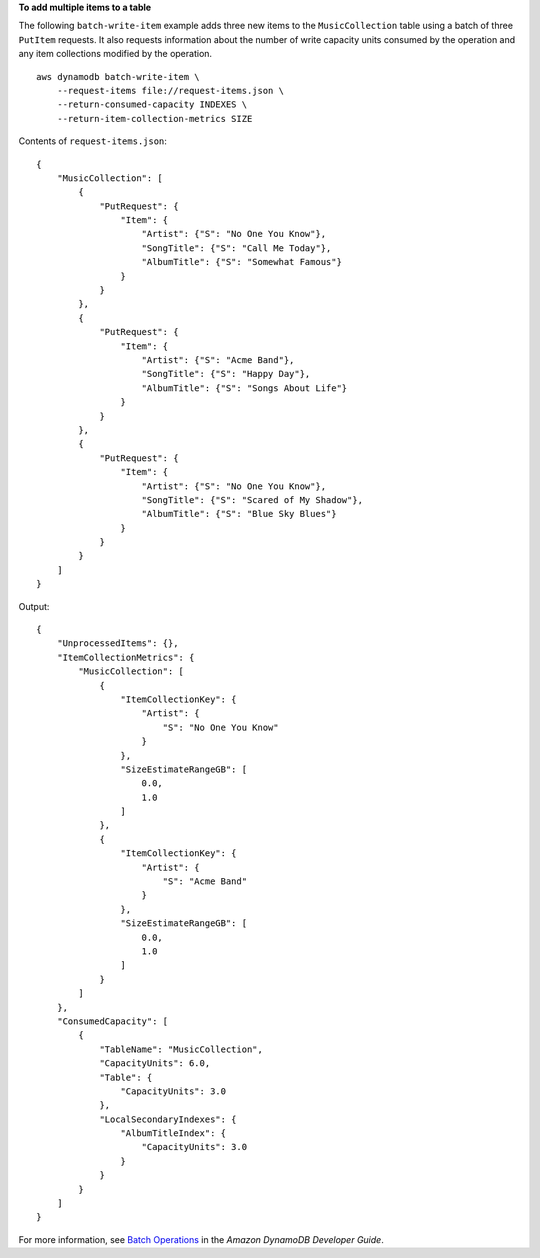 **To add multiple items to a table**

The following ``batch-write-item`` example adds three new items to the ``MusicCollection`` table using a batch of three ``PutItem`` requests. It also requests information about the number of write capacity units consumed by the operation and any item collections modified by the operation. ::

    aws dynamodb batch-write-item \
        --request-items file://request-items.json \
        --return-consumed-capacity INDEXES \
        --return-item-collection-metrics SIZE

Contents of ``request-items.json``::

    {
        "MusicCollection": [
            { 
                "PutRequest": {
                    "Item": {
                        "Artist": {"S": "No One You Know"},
                        "SongTitle": {"S": "Call Me Today"},
                        "AlbumTitle": {"S": "Somewhat Famous"}
                    }
                }
            },
            {
                "PutRequest": {
                    "Item": {
                        "Artist": {"S": "Acme Band"},
                        "SongTitle": {"S": "Happy Day"},
                        "AlbumTitle": {"S": "Songs About Life"}
                    }
                }
            },
            {
                "PutRequest": {
                    "Item": {
                        "Artist": {"S": "No One You Know"},
                        "SongTitle": {"S": "Scared of My Shadow"},
                        "AlbumTitle": {"S": "Blue Sky Blues"}
                    }
                }
            }
        ]
    }

Output::

    {
        "UnprocessedItems": {},
        "ItemCollectionMetrics": {
            "MusicCollection": [
                {
                    "ItemCollectionKey": {
                        "Artist": {
                            "S": "No One You Know"
                        }
                    },
                    "SizeEstimateRangeGB": [
                        0.0,
                        1.0
                    ]
                },
                {
                    "ItemCollectionKey": {
                        "Artist": {
                            "S": "Acme Band"
                        }
                    },
                    "SizeEstimateRangeGB": [
                        0.0,
                        1.0
                    ]
                }
            ]
        },
        "ConsumedCapacity": [
            {
                "TableName": "MusicCollection",
                "CapacityUnits": 6.0,
                "Table": {
                    "CapacityUnits": 3.0
                },
                "LocalSecondaryIndexes": {
                    "AlbumTitleIndex": {
                        "CapacityUnits": 3.0
                    }
                }
            }
        ]
    }

For more information, see `Batch Operations <https://docs.aws.amazon.com/amazondynamodb/latest/developerguide/WorkingWithItems.html#WorkingWithItems.BatchOperations>`__ in the *Amazon DynamoDB Developer Guide*.
